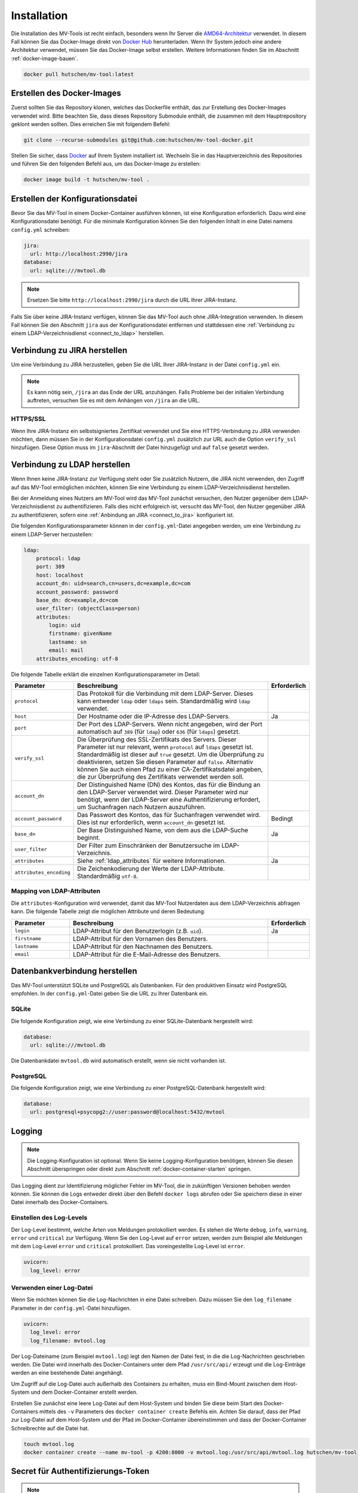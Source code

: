 .. _installation:

============
Installation
============

Die Installation des MV-Tools ist recht einfach, besonders wenn Ihr Server die
`AMD64-Architektur <https://de.wikipedia.org/wiki/AMD64>`_ verwendet. In diesem
Fall können Sie das Docker-Image direkt von `Docker Hub
<https://hub.docker.com/r/hutschen/mv-tool>`_ herunterladen. Wenn Ihr System
jedoch eine andere Architektur verwendet, müssen Sie das Docker-Image selbst
erstellen. Weitere Informationen finden Sie im Abschnitt
:ref:`docker-image-bauen`.

.. code-block:: bash

    docker pull hutschen/mv-tool:latest

.. _docker-image-bauen:

Erstellen des Docker-Images
============================

Zuerst sollten Sie das Repository klonen, welches das Dockerfile enthält, das
zur Erstellung des Docker-Images verwendet wird. Bitte beachten Sie, dass dieses
Repository Submodule enthält, die zusammen mit dem Hauptrepository geklont
werden sollten. Dies erreichen Sie mit folgendem Befehl:

.. code-block:: bash

    git clone --recurse-submodules git@github.com:hutschen/mv-tool-docker.git

Stellen Sie sicher, dass `Docker <https://www.docker.com/>`_ auf Ihrem System
installiert ist. Wechseln Sie in das Hauptverzeichnis des Repositories und
führen Sie den folgenden Befehl aus, um das Docker-Image zu erstellen:

.. code-block:: bash

    docker image build -t hutschen/mv-tool .

Erstellen der Konfigurationsdatei
=================================

Bevor Sie das MV-Tool in einem Docker-Container ausführen können, ist eine
Konfiguration erforderlich. Dazu wird eine Konfigurationsdatei benötigt. Für die
minimale Konfiguration können Sie den folgenden Inhalt in eine Datei namens
``config.yml`` schreiben:

.. code-block:: yaml

    jira:
      url: http://localhost:2990/jira
    database:
      url: sqlite:///mvtool.db

.. note::

    Ersetzen Sie bitte ``http://localhost:2990/jira`` durch die URL Ihrer
    JIRA-Instanz.

Falls Sie über keine JIRA-Instanz verfügen, können Sie das MV-Tool auch ohne
JIRA-Integration verwenden. In diesem Fall können Sie den Abschnitt ``jira`` aus
der Konfigurationsdatei entfernen und stattdessen eine 
:ref:`Verbindung zu einem LDAP-Verzeichnisdienst <connect_to_ldap>` herstellen.

.. _connect_to_jira:

Verbindung zu JIRA herstellen
=============================

Um eine Verbindung zu JIRA herzustellen, geben Sie die URL Ihrer JIRA-Instanz in
der Datei ``config.yml`` ein.

.. note::

    Es kann nötig sein, ``/jira`` an das Ende der URL anzuhängen. Falls Probleme
    bei der initialen Verbindung auftreten, versuchen Sie es mit dem Anhängen
    von ``/jira`` an die URL.

HTTPS/SSL
---------

Wenn Ihre JIRA-Instanz ein selbstsigniertes Zertifikat verwendet und Sie eine
HTTPS-Verbindung zu JIRA verwenden möchten, dann müssen Sie in der
Konfigurationsdatei ``config.yml`` zusätzlich zur URL auch die Option
``verify_ssl`` hinzufügen. Diese Option muss im ``jira``-Abschnitt der Datei
hinzugefügt und auf ``false`` gesetzt werden.


.. _connect_to_ldap:

Verbindung zu LDAP herstellen
=============================

Wenn Ihnen keine JIRA-Instanz zur Verfügung steht oder Sie zusätzlich Nutzern,
die JIRA nicht verwenden, den Zugriff auf das MV-Tool ermöglichen möchten,
können Sie eine Verbindung zu einem LDAP-Verzeichnisdienst herstellen. 

Bei der Anmeldung eines Nutzers am MV-Tool wird das MV-Tool zunächst versuchen,
den Nutzer gegenüber dem LDAP-Verzeichnisdienst zu authentifizieren. Falls dies
nicht erfolgreich ist, versucht das MV-Tool, den Nutzer gegenüber JIRA zu
authentifizieren, sofern eine :ref:`Anbindung an JIRA <connect_to_jira>`
konfiguriert ist.

Die folgenden Konfigurationsparameter können in der ``config.yml``-Datei
angegeben werden, um eine Verbindung zu einem LDAP-Server herzustellen:

.. code-block:: yaml

    ldap:
        protocol: ldap
        port: 389
        host: localhost
        account_dn: uid=search,cn=users,dc=example,dc=com
        account_password: password
        base_dn: dc=example,dc=com
        user_filter: (objectClass=person)
        attributes:
            login: uid
            firstname: givenName
            lastname: sn
            email: mail
        attributes_encoding: utf-8

Die folgende Tabelle erklärt die einzelnen Konfigurationsparameter im Detail:

.. list-table:: 
   :widths: 20 70 10
   :header-rows: 1

   * - Parameter
     - Beschreibung
     - Erforderlich
   * - ``protocol``
     - Das Protokoll für die Verbindung mit dem LDAP-Server. Dieses kann entweder
       ``ldap`` oder ``ldaps`` sein. Standardmäßig wird ``ldap`` verwendet.
     - 
   * - ``host``
     - Der Hostname oder die IP-Adresse des LDAP-Servers.
     - Ja
   * - ``port``
     - Der Port des LDAP-Servers. Wenn nicht angegeben, wird der Port automatisch
       auf ``389`` (für ``ldap``) oder ``636`` (für ``ldaps``) gesetzt.
     - 
   * - ``verify_ssl``
     - Die Überprüfung des SSL-Zertifikats des Servers. Dieser Parameter ist nur
       relevant, wenn ``protocol`` auf ``ldaps`` gesetzt ist. Standardmäßig
       ist dieser auf ``true`` gesetzt. Um die Überprüfung zu deaktivieren, setzen Sie
       diesen Parameter auf ``false``. Alternativ können Sie auch einen Pfad zu
       einer CA-Zertifikatsdatei angeben, die zur Überprüfung des Zertifikats
       verwendet werden soll.
     - 
   * - ``account_dn``
     - Der Distinguished Name (DN) des Kontos, das für die Bindung an den
       LDAP-Server verwendet wird. Dieser Parameter wird nur benötigt, wenn der
       LDAP-Server eine Authentifizierung erfordert, um Suchanfragen nach
       Nutzern auszuführen.
     - 
   * - ``account_password``
     - Das Passwort des Kontos, das für Suchanfragen verwendet wird. Dies ist nur
       erforderlich, wenn ``account_dn`` gesetzt ist.
     - Bedingt
   * - ``base_dn``
     - Der Base Distinguished Name, von dem aus die LDAP-Suche beginnt.
     - Ja
   * - ``user_filter``
     - Der Filter zum Einschränken der Benutzersuche im LDAP-Verzeichnis.
     - 
   * - ``attributes``
     - Siehe :ref:`ldap_attributes` für weitere Informationen.
     - Ja
   * - ``attributes_encoding``
     - Die Zeichenkodierung der Werte der LDAP-Attribute. Standardmäßig ``utf-8``.
     - 

.. _ldap_attributes:

Mapping von LDAP-Attributen
---------------------------

Die ``attributes``-Konfiguration wird verwendet, damit das MV-Tool Nutzerdaten
aus dem LDAP-Verzeichnis abfragen kann. Die folgende Tabelle zeigt die möglichen
Attribute und deren Bedeutung:

.. list-table:: 
   :widths: 20 70 10
   :header-rows: 1

   * - Parameter
     - Beschreibung
     - Erforderlich
   * - ``login``
     - LDAP-Attribut für den Benutzerlogin (z.B. ``uid``).
     - Ja
   * - ``firstname``
     - LDAP-Attribut für den Vornamen des Benutzers.
     - 
   * - ``lastname``
     - LDAP-Attribut für den Nachnamen des Benutzers.
     - 
   * - ``email``
     - LDAP-Attribut für die E-Mail-Adresse des Benutzers.
     - 

.. seealso::

    Für eine allgemeine Einführung in die Konfiguration von LDAP-Anbindungen und
    die Authentifizierung von Benutzern wird der Blog-Beitrag
    `"LDAP Anbindung am Beispiel von Redmine"
    <https://www.univention.de/blog-de/2021/03/integrate-with-ldap-redmine/>`_
    empfohlen.


Datenbankverbindung herstellen
==============================

Das MV-Tool unterstützt SQLite und PostgreSQL als Datenbanken. Für den
produktiven Einsatz wird PostgreSQL empfohlen. In der ``config.yml``-Datei geben
Sie die URL zu Ihrer Datenbank ein.

SQLite
------

Die folgende Konfiguration zeigt, wie eine Verbindung zu einer SQLite-Datenbank
hergestellt wird:

.. code-block:: yaml

    database:
      url: sqlite:///mvtool.db

Die Datenbankdatei ``mvtool.db`` wird automatisch erstellt, wenn sie nicht
vorhanden ist.

.. seealso::

    Das MV-Tool verwendet SQLAlchemy für die Datenbankverbindung. Daher muss die
    Datenbank-URL dem SQLAlchemy-Format entsprechen. Zusätzliche `Informationen
    zur SQLite-Datenbank-URL
    <https://docs.sqlalchemy.org/en/14/dialects/sqlite.html#connect-strings>`_
    finden Sie in der SQLAlchemy Dokumentation.

PostgreSQL
----------

Die folgende Konfiguration zeigt, wie eine Verbindung zu einer
PostgreSQL-Datenbank hergestellt wird:

.. code-block:: yaml

    database:
      url: postgresql+psycopg2://user:password@localhost:5432/mvtool

.. seealso::

    Für Verbindungen zu PostgreSQL-Datenbanken wird der Treiber `psycopg2
    <https://www.psycopg.org/>`_ verwendet. Zusätzliche `Informationen zur
    PostgreSQL-Datenbank-URL
    <https://docs.sqlalchemy.org/en/14/dialects/postgresql.html#dialect-postgresql-psycopg2-connect>`_
    finden Sie in der SQLAlchemy Dokumentation.

Logging
=======

.. note::

    Die Logging-Konfiguration ist optional. Wenn Sie keine Logging-Konfiguration
    benötigen, können Sie diesen Abschnitt überspringen oder direkt zum
    Abschnitt :ref:`docker-container-starten` springen.


Das Logging dient zur Identifizierung möglicher Fehler im MV-Tool, die in
zukünftigen Versionen behoben werden können. Sie können die Logs entweder direkt
über den Befehl ``docker logs`` abrufen oder Sie speichern diese in einer Datei
innerhalb des Docker-Containers.

Einstellen des Log-Levels
-------------------------

Der Log-Level bestimmt, welche Arten von Meldungen protokolliert werden. Es
stehen die Werte ``debug``, ``info``, ``warning``, ``error`` und ``critical``
zur Verfügung. Wenn Sie den Log-Level auf ``error`` setzen, werden zum Beispiel
alle Meldungen mit dem Log-Level ``error`` und ``critical`` protokolliert. Das
voreingestellte Log-Level ist ``error``.

.. code-block:: yaml

    uvicorn:
      log_level: error

Verwenden einer Log-Datei
-------------------------

Wenn Sie möchten können Sie die Log-Nachrichten in eine Datei schreiben. Dazu
müssen Sie den ``log_filename`` Parameter in der ``config.yml``-Datei
hinzufügen.

.. code-block:: yaml

    uvicorn:
      log_level: error
      log_filename: mvtool.log

Der Log-Dateiname (zum Beispiel ``mvtool.log``) legt den Namen der Datei fest,
in die die Log-Nachrichten geschrieben werden. Die Datei wird innerhalb des
Docker-Containers unter dem Pfad ``/usr/src/api/`` erzeugt und die Log-Einträge
werden an eine bestehende Datei angehängt. 

Um Zugriff auf die Log-Datei auch außerhalb des Containers zu erhalten, muss ein
Bind-Mount zwischen dem Host-System und dem Docker-Container erstellt werden. 

Erstellen Sie zunächst eine leere Log-Datei auf dem Host-System und binden Sie
diese beim Start des Docker-Containers mittels des ``-v`` Parameters des
``docker container create`` Befehls ein. Achten Sie darauf, dass der Pfad zur
Log-Datei auf dem Host-System und der Pfad im Docker-Container übereinstimmen
und dass der Docker-Container Schreibrechte auf die Datei hat.

.. code-block:: bash

    touch mvtool.log
    docker container create --name mv-tool -p 4200:8000 -v mvtool.log:/usr/src/api/mvtool.log hutschen/mv-tool

Secret für Authentifizierungs-Token
===================================

.. note::

    Die Definition eines eigenen Secrets ist optional. Wenn Sie dies nicht
    wünschen, können Sie diesen Abschnitt überspringen oder direkt zum Abschnitt
    :ref:`docker-container-starten` springen.

Das MV-Tool nutzt Authentifizierungs-Token zur sicheren Speicherung von
Nutzersitzungen im Browser des Nutzers. Um diese Token zu erstellen, wird ein
Secret benötigt, welches das MV-Tool standardmäßig bei jedem Start neu
generiert. Dies führt allerdings dazu, dass alle bestehenden Nutzersitzungen bei
einem Neustart des MV-Tools ungültig werden.

Um diese Ungültigkeit zu verhindern, können Sie ein festes, eigenes Secret
einsetzen, welches sich bei Neustarts des MV-Tools nicht ändert. 

Um ein eigenes Secret in der ``config.yml``-Datei zu verwenden, geben Sie dieses
im Abschnitt ``auth`` wie folgt an:

.. code-block:: yaml

    auth:
      secret: "my-secret"

Sie können ein solches Secret mit folgendem Befehl generieren, falls ``openssl``
auf Ihrem System installiert ist:

.. code-block:: bash

    openssl rand -hex 32

Falls ``openssl`` nicht auf Ihrem System installiert ist, können Sie auch einen 
beliebigen Passwort-Generator verwenden. Wichtig ist nur, dass das Secret eine
Mindestlänge von 32 Byte hat und zufällig generiert wurde.

.. _docker-container-starten:

Start des Docker-Containers
===========================

Nach der Konfiguration können Sie den Docker-Container starten. Dabei kopieren
Sie die Konfigurationsdatei vor dem Start in den Container. Das folgende
Kommando startet den Docker-Container:

.. code-block:: bash

    docker container create --name mv-tool -p 4200:8000 hutschen/mv-tool
    docker container cp config.yml mv-tool:/usr/src/api/config.yml
    docker container start mv-tool

Der Docker-Container ist dann unter http://localhost:4200 erreichbar.
